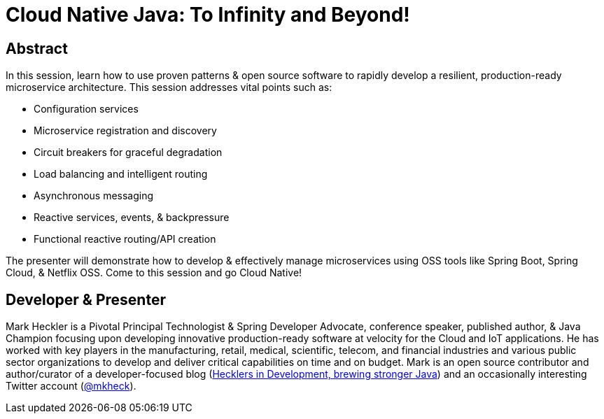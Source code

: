 = Cloud Native Java: To Infinity and Beyond!

== Abstract

In this session, learn how to use proven patterns & open source software to rapidly develop a resilient, production-ready microservice architecture. This session addresses vital points such as:

* Configuration services
* Microservice registration and discovery
* Circuit breakers for graceful degradation
* Load balancing and intelligent routing
* Asynchronous messaging
* Reactive services, events, & backpressure
* Functional reactive routing/API creation

The presenter will demonstrate how to develop & effectively manage microservices using OSS tools like Spring Boot, Spring Cloud, & Netflix OSS. Come to this session and go Cloud Native!

== Developer & Presenter

Mark Heckler is a Pivotal Principal Technologist & Spring Developer Advocate, conference speaker, published author, & Java Champion focusing upon developing innovative production-ready software at velocity for the Cloud and IoT applications. He has worked with key players in the manufacturing, retail, medical, scientific, telecom, and financial industries and various public sector organizations to develop and deliver critical capabilities on time and on budget. Mark is an open source contributor and author/curator of a developer-focused blog (http://www.thehecklers.com[Hecklers in Development, brewing stronger Java]) and an occasionally interesting Twitter account (https://twitter.com/MkHeck[@mkheck]).
